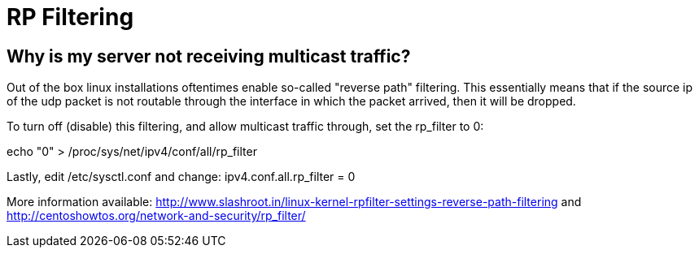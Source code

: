 = RP Filtering

== Why is my server not receiving multicast traffic?

Out of the box linux installations oftentimes enable so-called "reverse path" filtering. This essentially means that if the source ip of the udp packet is not routable through the interface in which the packet arrived, then it will be dropped.

To turn off (disable) this filtering, and allow multicast traffic through, set the rp_filter to 0:

echo "0" > /proc/sys/net/ipv4/conf/all/rp_filter



Lastly, edit /etc/sysctl.conf and change:
ipv4.conf.all.rp_filter = 0

More information available:
http://www.slashroot.in/linux-kernel-rpfilter-settings-reverse-path-filtering
and
http://centoshowtos.org/network-and-security/rp_filter/